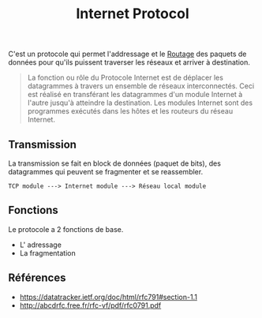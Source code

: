 :PROPERTIES:
:ID: AEA27371-D7E7-49B4-B6A4-26306D1B9E03
:END:
#+title: Internet Protocol

C'est un protocole qui permet l'addressage et le [[file:Routage.org][Routage]] des paquets de données pour qu'ils puissent traverser les réseaux et arriver à destination.

#+begin_quote
La fonction ou rôle du Protocole Internet est de déplacer les datagrammes à travers un ensemble de réseaux interconnectés. Ceci est réalisé en transférant les datagrammes d'un module Internet à l'autre jusqu'à atteindre la destination. Les modules Internet sont des programmes exécutés dans les hôtes et les routeurs du réseau Internet.

#+end_quote

** Transmission
La transmission se fait en block de données (paquet de bits), des datagrammes qui peuvent se fragmenter et se reassembler.

#+begin_example
TCP module ---> Internet module ---> Réseau local module
#+end_example

** Fonctions
Le protocole a 2 fonctions de base.

- L' adressage
- La fragmentation

** Références
- https://datatracker.ietf.org/doc/html/rfc791#section-1.1
- http://abcdrfc.free.fr/rfc-vf/pdf/rfc0791.pdf
